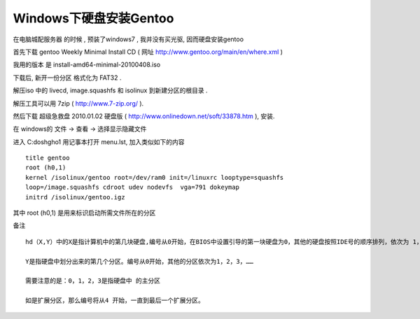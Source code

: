 Windows下硬盘安装Gentoo
*************************************************


在电脑城配服务器 的时候 , 预装了windows7 , 我并没有买光驱, 因而硬盘安装gentoo

首先下载 gentoo Weekly Minimal Install CD ( 网址
http://www.gentoo.org/main/en/where.xml )

我用的版本 是 install-amd64-minimal-20100408.iso

下载后, 新开一份分区 格式化为 FAT32 .

解压iso 中的 livecd, image.squashfs 和 isolinux 到新建分区的根目录 .

解压工具可以用 7zip ( http://www.7-zip.org/  ).

然后下载 超级急救盘 2010.01.02 硬盘版 ( http://www.onlinedown.net/soft/33878.htm ), 安装.

在 windows的  文件 -> 查看 -> 选择显示隐藏文件

进入 C:\dosh\gho1 用记事本打开 menu.lst, 加入类似如下的内容 ::

    title gentoo
    root (h0,1)
    kernel /isolinux/gentoo root=/dev/ram0 init=/linuxrc looptype=squashfs
    loop=/image.squashfs cdroot udev nodevfs  vga=791 dokeymap
    initrd /isolinux/gentoo.igz


其中 root (h0,1) 是用来标识启动所需文件所在的分区

备注 ::

   hd（X,Y）中的X是指计算机中的第几块硬盘,编号从0开始，在BIOS中设置引导的第一块硬盘为0，其他的硬盘按照IDE号的顺序排列，依次为 1，2，3，……。

   Y是指硬盘中划分出来的第几个分区。编号从0开始，其他的分区依次为1，2，3，……

   需要注意的是：0，1，2，3是指硬盘中 的主分区

   如是扩展分区，那么编号将从4 开始，一直到最后一个扩展分区。


